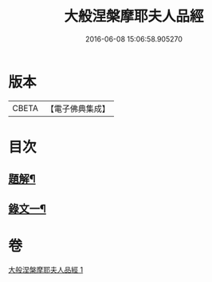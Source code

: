 #+TITLE: 大般涅槃摩耶夫人品經 
#+DATE: 2016-06-08 15:06:58.905270

* 版本
 |     CBETA|【電子佛典集成】|

* 目次
** [[file:KR6v0018_001.txt::001-0374a2][題解¶]]
** [[file:KR6v0018_001.txt::001-0376a2][錄文一¶]]

* 卷
[[file:KR6v0018_001.txt][大般涅槃摩耶夫人品經 1]]

